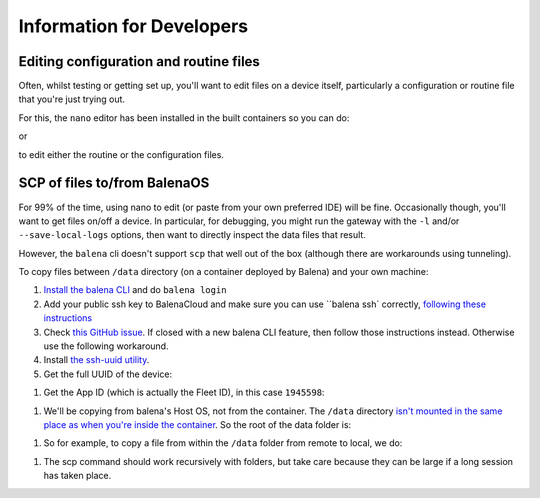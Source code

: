 .. _information_for_developers:

==========================
Information for Developers
==========================

.. _editing_files:

Editing configuration and routine files
=======================================

Often, whilst testing or getting set up, you'll want to edit files on a device itself,
particularly a configuration or routine file that you're just trying out.

For this, the ``nano`` editor has been installed in the built containers so you can do:

.. code-block:: shell
    $ nano $GATEWAY_ROUTINE_FILE
    
or

.. code-block:: shell
    $ nano $GATEWAY_CONFIG_FILE
    
to edit either the routine or the configuration files.


.. _scp_of_files:

SCP of files to/from BalenaOS
=============================

For 99% of the time, using nano to edit (or paste from your own preferred IDE) will be fine.
Occasionally though, you'll want to get files on/off a device. In particular, for debugging, 
you might run the gateway with the ``-l`` and/or ``--save-local-logs`` options, then want to
directly inspect the data files that result.

However, the ``balena`` cli doesn't support ``scp`` that well out of the box (although there are workarounds using tunneling).

To copy files between ``/data`` directory (on a container deployed by Balena) and your own machine:

#. `Install the balena CLI <https://github.com/balena-io/balena-cli/blob/master/INSTALL.md>`_ and do ``balena login``

#. Add your public ssh key to BalenaCloud and make sure you can use ``balena ssh` correctly, `following these instructions <https://www.balena.io/docs/learn/manage/ssh-access/#using-balena-ssh-from-the-cli>`_

#. Check `this GitHub issue <https://github.com/balena-io/balena-cli/issues/885>`_. If closed with a new balena CLI feature, then follow those instructions instead. Otherwise use the following workaround.

#. Install `the ssh-uuid utility <https://github.com/pdcastro/ssh-uuid#file-transfer-with-scp>`_.

#. Get the full UUID of the device:

.. code-block:: shell
    $ balena devices
    ID      UUID    DEVICE NAME   DEVICE TYPE     FLEET              STATUS IS ONLINE SUPERVISOR VERSION OS VERSION       DASHBOARD URL
    7294376 4bfe19d fried-firefly raspberrypi4-64 aerosense/gateways Idle   true      13.1.11            balenaOS 2.98.33 https://dashboard.balena-cloud.com/devices/4bfe19d3651d27dc89d4b1a8c95061fa/summary

    $ balena device 4bfe19d
    == FRIED FIREFLY
    ID:                    7294376
    ...
    UUID:                  4bfe19d3651d27dc89d4b1a8c95061fa
    ...

#. Get the App ID (which is actually the Fleet ID), in this case ``1945598``:

.. code-block:: shell
    balena fleets
    ID      NAME                SLUG                          DEVICE TYPE         ONLINE DEVICES DEVICE COUNT
    1945598 gateways            aerosense/gateways            raspberrypi4-64     1              3

#. We'll be copying from balena's Host OS, not from the container. The ``/data`` directory `isn't mounted in the same place as when you're inside the container <https://github.com/balena-io/docs/blob/master/shared/general/persistent-storage.md>`_. So the root of the data folder is:

.. code-block:: shell
    /var/lib/docker/volumes/<APP ID>_resin-data/_data/

#. So for example, to copy a file from within the ``/data`` folder from remote to local, we do:

.. code-block:: shell
    scp-uuid 4bfe19d3651d27dc89d4b1a8c95061fa.balena:/var/lib/docker/volumes/1945598_resin-data/_data/gateway/20221122T100229/window-2.json .

#. The scp command should work recursively with folders, but take care because they can be large if a long session has taken place.

